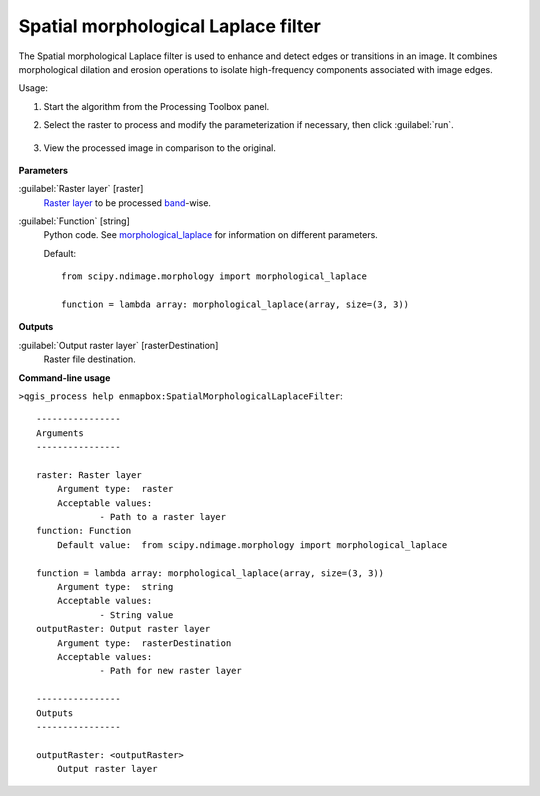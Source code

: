 .. _Spatial morphological Laplace filter:

************************************
Spatial morphological Laplace filter
************************************

The Spatial morphological Laplace filter is used to enhance and detect edges or transitions in an image. It combines morphological dilation and erosion operations to isolate high-frequency components associated with image edges.


Usage:

1. Start the algorithm from the Processing Toolbox panel.

2. Select the raster to process  and modify the parameterization if necessary, then click :guilabel:`run`.

    .. figure:: ./img/morph_laplace_filter_interface.png
       :align: center

3. View the processed image in comparison to the original.

    .. figure:: ./img/morph_laplace_filter_result.png
       :align: center



**Parameters**


:guilabel:`Raster layer` [raster]
    `Raster layer <https://enmap-box.readthedocs.io/en/latest/general/glossary.html#term-raster-layer>`_ to be processed `band <https://enmap-box.readthedocs.io/en/latest/general/glossary.html#term-band>`_-wise.


:guilabel:`Function` [string]
    Python code. See `morphological_laplace <https://docs.scipy.org/doc/scipy/reference/generated/scipy.ndimage.morphological_laplace.html>`_ for information on different parameters.

    Default::

        from scipy.ndimage.morphology import morphological_laplace
        
        function = lambda array: morphological_laplace(array, size=(3, 3))
**Outputs**


:guilabel:`Output raster layer` [rasterDestination]
    Raster file destination.

**Command-line usage**

``>qgis_process help enmapbox:SpatialMorphologicalLaplaceFilter``::

    ----------------
    Arguments
    ----------------
    
    raster: Raster layer
    	Argument type:	raster
    	Acceptable values:
    		- Path to a raster layer
    function: Function
    	Default value:	from scipy.ndimage.morphology import morphological_laplace
    
    function = lambda array: morphological_laplace(array, size=(3, 3))
    	Argument type:	string
    	Acceptable values:
    		- String value
    outputRaster: Output raster layer
    	Argument type:	rasterDestination
    	Acceptable values:
    		- Path for new raster layer
    
    ----------------
    Outputs
    ----------------
    
    outputRaster: <outputRaster>
    	Output raster layer
    
    